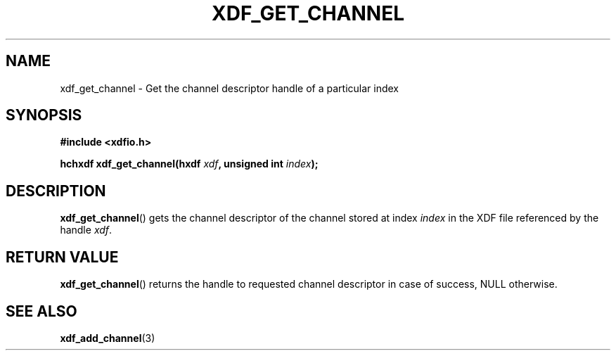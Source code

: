 .\"Copyright 2010 (c) EPFL
.TH XDF_GET_CHANNEL 3 2010 "EPFL" "xdffileio library manual"
.SH NAME
xdf_get_channel - Get the channel descriptor handle of a particular index
.SH SYNOPSIS
.LP
.B #include <xdfio.h>
.sp
.BI "hchxdf xdf_get_channel(hxdf " xdf ", unsigned int " index ");"
.br
.SH DESCRIPTION
.LP
\fBxdf_get_channel\fP() gets the channel descriptor of the channel stored at
index \fIindex\fP in the XDF file referenced by the handle \fIxdf\fP.
.SH "RETURN VALUE"
.LP
\fBxdf_get_channel\fP() returns the handle to requested channel descriptor in
case of success, NULL otherwise.
.SH "SEE ALSO"
.BR xdf_add_channel (3)


